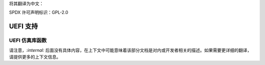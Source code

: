 将其翻译为中文：

SPDX 许可声明标识：GPL-2.0

================
UEFI 支持
================

UEFI 仿真库函数
==========================

.. kernel-doc:: drivers/firmware/efi/libstub/mem.c
   :internal: 

请注意，`:internal:` 后面没有具体内容，在上下文中可能意味着该部分文档是对内或开发者相关的描述。如果需要更详细的翻译，请提供更多的上下文信息。
